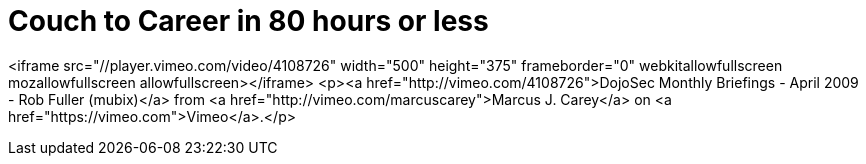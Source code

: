= Couch to Career in 80 hours or less
:hp-tags: presentations

<iframe src="//player.vimeo.com/video/4108726" width="500" height="375" frameborder="0" webkitallowfullscreen mozallowfullscreen allowfullscreen></iframe> <p><a href="http://vimeo.com/4108726">DojoSec Monthly Briefings - April 2009 - Rob Fuller (mubix)</a> from <a href="http://vimeo.com/marcuscarey">Marcus J. Carey</a> on <a href="https://vimeo.com">Vimeo</a>.</p>